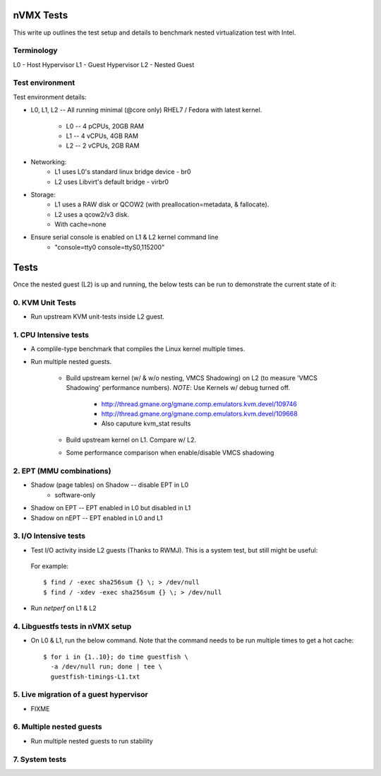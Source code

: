 nVMX Tests
==========
This write up outlines the test setup and details to benchmark nested
virtualization test with Intel.


Terminology
-----------
L0 - Host Hypervisor
L1 - Guest Hypervisor
L2 - Nested Guest


Test environment
----------------
Test environment details:

- L0, L1, L2  -- All running minimal (@core only) RHEL7 / Fedora with
  latest kernel.
    - L0 -- 4 pCPUs, 20GB RAM
    - L1 -- 4 vCPUs, 4GB RAM 
    - L2 -- 2 vCPUs, 2GB RAM

- Networking:
    - L1 uses L0's standard linux bridge device - br0
    - L2 uses Libvirt's default bridge - virbr0

- Storage:
    - L1 uses a RAW disk or QCOW2 (with preallocation=metadata,
      & fallocate).
    - L2 uses a qcow2/v3 disk.

    - With cache=none

- Ensure serial console is enabled on L1 & L2 kernel command line
    - "console=tty0 console=ttyS0,115200"


Tests
=====
Once the nested guest (L2) is up and running, the below tests can be run
to demonstrate the current state of it:

0. KVM Unit Tests
-----------------
- Run upstream KVM unit-tests inside L2 guest.

1. CPU Intensive tests
----------------------
- A complile-type benchmark that compiles the Linux kernel
  multiple times.

- Run multiple nested guests.

    - Build upstream kernel (w/ & w/o nesting, VMCS Shadowing) on
      L2 (to measure 'VMCS Shadowing' performance numbers). *NOTE*:
      Use Kernels w/ debug turned off.
        - http://thread.gmane.org/gmane.comp.emulators.kvm.devel/109746
        - http://thread.gmane.org/gmane.comp.emulators.kvm.devel/109668
        - Also caputure kvm_stat results

    - Build upstream kernel on L1. Compare w/ L2.
    - Some performance comparison when enable/disable VMCS shadowing

2. EPT (MMU combinations)
-------------------------

- Shadow (page tables) on Shadow  -- disable EPT in L0
   - software-only

- Shadow on EPT -- EPT enabled in L0 but disabled in L1

- Shadow on nEPT -- EPT enabled in L0 and L1

   
3. I/O Intensive tests
----------------------
- Test I/O activity inside L2 guests (Thanks to RWMJ). This is a
  system test, but still might be useful:

 For example::

    $ find / -exec sha256sum {} \; > /dev/null
    $ find / -xdev -exec sha256sum {} \; > /dev/null

- Run `netperf` on L1 & L2

4. Libguestfs tests in nVMX setup
---------------------------------
- On L0 & L1, run the below command. Note that the command needs to be run
  multiple times to get a hot cache::

    $ for i in {1..10}; do time guestfish \
      -a /dev/null run; done | tee \
      guestfish-timings-L1.txt

5. Live migration of a guest hypervisor
---------------------------------------
- FIXME

6. Multiple nested guests
-------------------------
- Run multiple nested guests to run stability


7. System tests
---------------


